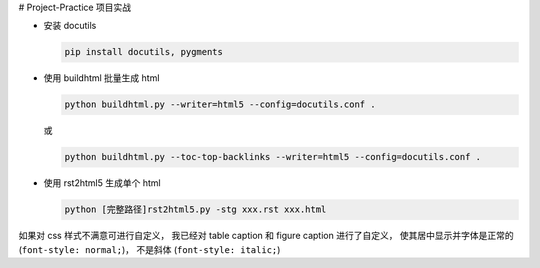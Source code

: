 # Project-Practice
项目实战

- 安装 docutils
  
  .. code-block:: shell

    pip install docutils, pygments
    

- 使用 buildhtml 批量生成 html

  .. code-block:: shell

    python buildhtml.py --writer=html5 --config=docutils.conf .

  或 

  .. code-block:: shell
    
    python buildhtml.py --toc-top-backlinks --writer=html5 --config=docutils.conf .


- 使用 rst2html5 生成单个 html

  .. code-block:: shell

    python [完整路径]rst2html5.py -stg xxx.rst xxx.html

如果对 css 样式不满意可进行自定义， 我已经对 table caption 和 figure caption 进行了\
自定义， 使其居中显示并字体是正常的 (``font-style: normal;``)， 不是斜体 \
(``font-style: italic;``)
